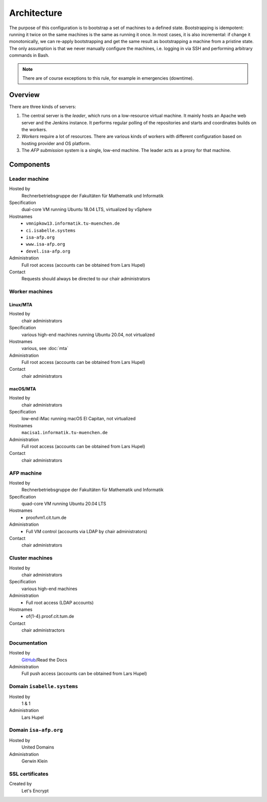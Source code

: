 Architecture
============

The purpose of this configuration is to bootstrap a set of machines to a defined state.
Bootstrapping is idempotent: running it twice on the same machines is the same as running it once.
In most cases, it is also incremental: if change it monotonically, we can re-apply bootstrapping and get the same result as bootstrapping a machine from a pristine state.
The only assumption is that we never manually configure the machines, i.e. logging in via SSH and performing arbitrary commands in Bash.

.. note::

  There are of course exceptions to this rule, for example in emergencies (downtime).


Overview
--------

There are three kinds of servers:

1. The central server is the *leader*, which runs on a low-resource virtual machine.
   It mainly hosts an Apache web server and the Jenkins instance.
   It performs regular polling of the repositories and starts and coordinates builds on the workers.

2. *Workers* require a lot of resources.
   There are various kinds of workers with different configuration based on hosting provider and OS platform.

3. The *AFP submission* system is a single, low-end machine.
   The leader acts as a proxy for that machine.


Components
----------

Leader machine
~~~~~~~~~~~~~~

Hosted by
  Rechnerbetriebsgruppe der Fakultäten für Mathematik und Informatik

Specification
  dual-core VM running Ubuntu 18.04 LTS, virtualized by vSphere

Hostnames
  - ``vmnipkow13.informatik.tu-muenchen.de``
  - ``ci.isabelle.systems``
  - ``isa-afp.org``
  - ``www.isa-afp.org``
  - ``devel.isa-afp.org``

Administration
  Full root access (accounts can be obtained from Lars Hupel)

Contact
  Requests should always be directed to our chair administrators


Worker machines
~~~~~~~~~~~~~~~

Linux/MTA
.........

Hosted by
  chair administrators

Specification
  various high-end machines running Ubuntu 20.04, not virtualized

Hostnames
  various, see :doc:`mta`

Administration
  Full root access (accounts can be obtained from Lars Hupel)

Contact
  chair administrators

macOS/MTA
.........

Hosted by
  chair administrators

Specification
  low-end iMac running macOS El Capitan, not virtualized

Hostnames
  ``macisa1.informatik.tu-muenchen.de``

Administration
  Full root access (accounts can be obtained from Lars Hupel)

Contact
  chair administrators

AFP machine
~~~~~~~~~~~

Hosted by
  Rechnerbetriebsgruppe der Fakultäten für Mathematik und Informatik

Specification
  quad-core VM running Ubuntu 20.04 LTS

Hostnames
  - proofvm1.cit.tum.de

Administration
  - Full VM control (accounts via LDAP by chair administrators)

Contact
  chair administrators


Cluster machines
~~~~~~~~~~~~~~~~

Hosted by
  chair administrators

Specification
  various high-end machines

Administration
  - Full root access (LDAP accounts)

Hostnames
  - of{1-4}.proof.cit.tum.de

Contact
  chair administractors


Documentation
~~~~~~~~~~~~~

Hosted by
  `GitHub <https://github.com/isabelle-prover/admin>`_/Read the Docs

Administration
  Full push access (accounts can be obtained from Lars Hupel)


Domain ``isabelle.systems``
~~~~~~~~~~~~~~~~~~~~~~~~~~~

Hosted by
  1 & 1

Administration
  Lars Hupel


Domain ``isa-afp.org``
~~~~~~~~~~~~~~~~~~~~~~

Hosted by
  United Domains

Administration
  Gerwin Klein


SSL certificates
~~~~~~~~~~~~~~~~

Created by
  Let's Encrypt
